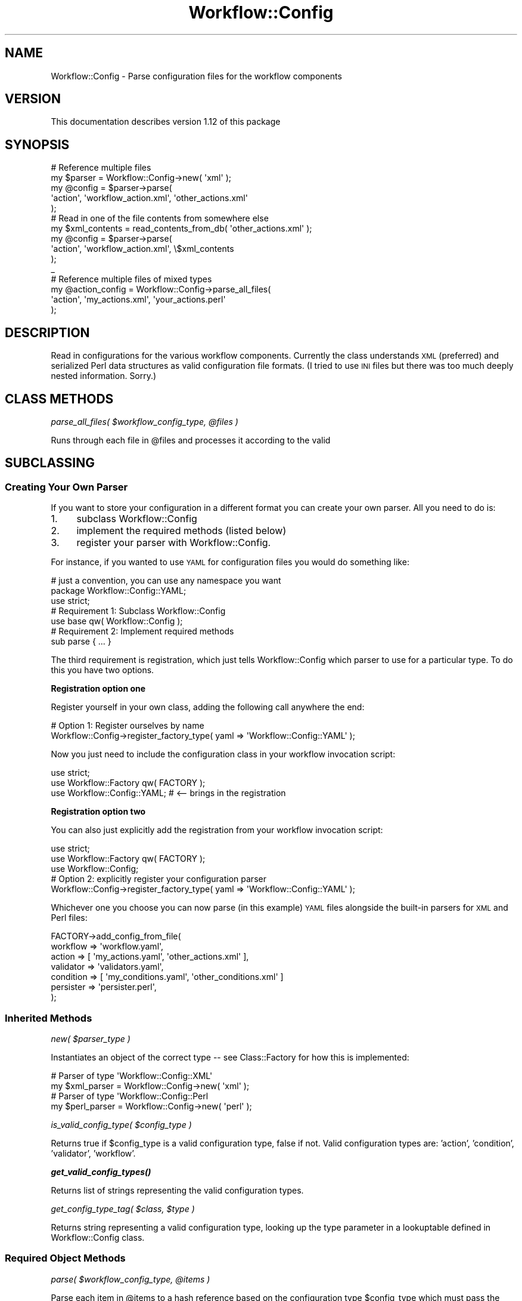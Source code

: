 .\" Automatically generated by Pod::Man 4.14 (Pod::Simple 3.40)
.\"
.\" Standard preamble:
.\" ========================================================================
.de Sp \" Vertical space (when we can't use .PP)
.if t .sp .5v
.if n .sp
..
.de Vb \" Begin verbatim text
.ft CW
.nf
.ne \\$1
..
.de Ve \" End verbatim text
.ft R
.fi
..
.\" Set up some character translations and predefined strings.  \*(-- will
.\" give an unbreakable dash, \*(PI will give pi, \*(L" will give a left
.\" double quote, and \*(R" will give a right double quote.  \*(C+ will
.\" give a nicer C++.  Capital omega is used to do unbreakable dashes and
.\" therefore won't be available.  \*(C` and \*(C' expand to `' in nroff,
.\" nothing in troff, for use with C<>.
.tr \(*W-
.ds C+ C\v'-.1v'\h'-1p'\s-2+\h'-1p'+\s0\v'.1v'\h'-1p'
.ie n \{\
.    ds -- \(*W-
.    ds PI pi
.    if (\n(.H=4u)&(1m=24u) .ds -- \(*W\h'-12u'\(*W\h'-12u'-\" diablo 10 pitch
.    if (\n(.H=4u)&(1m=20u) .ds -- \(*W\h'-12u'\(*W\h'-8u'-\"  diablo 12 pitch
.    ds L" ""
.    ds R" ""
.    ds C` ""
.    ds C' ""
'br\}
.el\{\
.    ds -- \|\(em\|
.    ds PI \(*p
.    ds L" ``
.    ds R" ''
.    ds C`
.    ds C'
'br\}
.\"
.\" Escape single quotes in literal strings from groff's Unicode transform.
.ie \n(.g .ds Aq \(aq
.el       .ds Aq '
.\"
.\" If the F register is >0, we'll generate index entries on stderr for
.\" titles (.TH), headers (.SH), subsections (.SS), items (.Ip), and index
.\" entries marked with X<> in POD.  Of course, you'll have to process the
.\" output yourself in some meaningful fashion.
.\"
.\" Avoid warning from groff about undefined register 'F'.
.de IX
..
.nr rF 0
.if \n(.g .if rF .nr rF 1
.if (\n(rF:(\n(.g==0)) \{\
.    if \nF \{\
.        de IX
.        tm Index:\\$1\t\\n%\t"\\$2"
..
.        if !\nF==2 \{\
.            nr % 0
.            nr F 2
.        \}
.    \}
.\}
.rr rF
.\"
.\" Accent mark definitions (@(#)ms.acc 1.5 88/02/08 SMI; from UCB 4.2).
.\" Fear.  Run.  Save yourself.  No user-serviceable parts.
.    \" fudge factors for nroff and troff
.if n \{\
.    ds #H 0
.    ds #V .8m
.    ds #F .3m
.    ds #[ \f1
.    ds #] \fP
.\}
.if t \{\
.    ds #H ((1u-(\\\\n(.fu%2u))*.13m)
.    ds #V .6m
.    ds #F 0
.    ds #[ \&
.    ds #] \&
.\}
.    \" simple accents for nroff and troff
.if n \{\
.    ds ' \&
.    ds ` \&
.    ds ^ \&
.    ds , \&
.    ds ~ ~
.    ds /
.\}
.if t \{\
.    ds ' \\k:\h'-(\\n(.wu*8/10-\*(#H)'\'\h"|\\n:u"
.    ds ` \\k:\h'-(\\n(.wu*8/10-\*(#H)'\`\h'|\\n:u'
.    ds ^ \\k:\h'-(\\n(.wu*10/11-\*(#H)'^\h'|\\n:u'
.    ds , \\k:\h'-(\\n(.wu*8/10)',\h'|\\n:u'
.    ds ~ \\k:\h'-(\\n(.wu-\*(#H-.1m)'~\h'|\\n:u'
.    ds / \\k:\h'-(\\n(.wu*8/10-\*(#H)'\z\(sl\h'|\\n:u'
.\}
.    \" troff and (daisy-wheel) nroff accents
.ds : \\k:\h'-(\\n(.wu*8/10-\*(#H+.1m+\*(#F)'\v'-\*(#V'\z.\h'.2m+\*(#F'.\h'|\\n:u'\v'\*(#V'
.ds 8 \h'\*(#H'\(*b\h'-\*(#H'
.ds o \\k:\h'-(\\n(.wu+\w'\(de'u-\*(#H)/2u'\v'-.3n'\*(#[\z\(de\v'.3n'\h'|\\n:u'\*(#]
.ds d- \h'\*(#H'\(pd\h'-\w'~'u'\v'-.25m'\f2\(hy\fP\v'.25m'\h'-\*(#H'
.ds D- D\\k:\h'-\w'D'u'\v'-.11m'\z\(hy\v'.11m'\h'|\\n:u'
.ds th \*(#[\v'.3m'\s+1I\s-1\v'-.3m'\h'-(\w'I'u*2/3)'\s-1o\s+1\*(#]
.ds Th \*(#[\s+2I\s-2\h'-\w'I'u*3/5'\v'-.3m'o\v'.3m'\*(#]
.ds ae a\h'-(\w'a'u*4/10)'e
.ds Ae A\h'-(\w'A'u*4/10)'E
.    \" corrections for vroff
.if v .ds ~ \\k:\h'-(\\n(.wu*9/10-\*(#H)'\s-2\u~\d\s+2\h'|\\n:u'
.if v .ds ^ \\k:\h'-(\\n(.wu*10/11-\*(#H)'\v'-.4m'^\v'.4m'\h'|\\n:u'
.    \" for low resolution devices (crt and lpr)
.if \n(.H>23 .if \n(.V>19 \
\{\
.    ds : e
.    ds 8 ss
.    ds o a
.    ds d- d\h'-1'\(ga
.    ds D- D\h'-1'\(hy
.    ds th \o'bp'
.    ds Th \o'LP'
.    ds ae ae
.    ds Ae AE
.\}
.rm #[ #] #H #V #F C
.\" ========================================================================
.\"
.IX Title "Workflow::Config 3"
.TH Workflow::Config 3 "2020-07-11" "perl v5.32.0" "User Contributed Perl Documentation"
.\" For nroff, turn off justification.  Always turn off hyphenation; it makes
.\" way too many mistakes in technical documents.
.if n .ad l
.nh
.SH "NAME"
Workflow::Config \- Parse configuration files for the workflow components
.SH "VERSION"
.IX Header "VERSION"
This documentation describes version 1.12 of this package
.SH "SYNOPSIS"
.IX Header "SYNOPSIS"
.Vb 1
\& # Reference multiple files
\&
\& my $parser = Workflow::Config\->new( \*(Aqxml\*(Aq );
\& my @config = $parser\->parse(
\&     \*(Aqaction\*(Aq, \*(Aqworkflow_action.xml\*(Aq, \*(Aqother_actions.xml\*(Aq
\& );
\&
\& # Read in one of the file contents from somewhere else
\& my $xml_contents = read_contents_from_db( \*(Aqother_actions.xml\*(Aq );
\& my @config = $parser\->parse(
\&     \*(Aqaction\*(Aq, \*(Aqworkflow_action.xml\*(Aq, \e$xml_contents
\& );
\&_
\& # Reference multiple files of mixed types
\&
\& my @action_config = Workflow::Config\->parse_all_files(
\&     \*(Aqaction\*(Aq, \*(Aqmy_actions.xml\*(Aq, \*(Aqyour_actions.perl\*(Aq
\& );
.Ve
.SH "DESCRIPTION"
.IX Header "DESCRIPTION"
Read in configurations for the various workflow components. Currently
the class understands \s-1XML\s0 (preferred) and serialized Perl data
structures as valid configuration file formats. (I tried to use \s-1INI\s0
files but there was too much deeply nested information. Sorry.)
.SH "CLASS METHODS"
.IX Header "CLASS METHODS"
\fIparse_all_files( \f(CI$workflow_config_type\fI, \f(CI@files\fI )\fR
.IX Subsection "parse_all_files( $workflow_config_type, @files )"
.PP
Runs through each file in \f(CW@files\fR and processes it according to the valid
.SH "SUBCLASSING"
.IX Header "SUBCLASSING"
.SS "Creating Your Own Parser"
.IX Subsection "Creating Your Own Parser"
If you want to store your configuration in a different format you can
create your own parser. All you need to do is:
.IP "1." 4
subclass Workflow::Config
.IP "2." 4
implement the required methods (listed below)
.IP "3." 4
register your parser with Workflow::Config.
.PP
For instance, if you wanted to use \s-1YAML\s0 for configuration files you
would do something like:
.PP
.Vb 2
\& # just a convention, you can use any namespace you want
\& package Workflow::Config::YAML;
\&
\& use strict;
\&
\& # Requirement 1: Subclass Workflow::Config
\& use base qw( Workflow::Config );
\&
\& # Requirement 2: Implement required methods
\& sub parse { ... }
.Ve
.PP
The third requirement is registration, which just tells
Workflow::Config which parser to use for a particular type. To do
this you have two options.
.PP
\&\fBRegistration option one\fR
.PP
Register yourself in your own class, adding the following call
anywhere the end:
.PP
.Vb 2
\& # Option 1: Register ourselves by name
\& Workflow::Config\->register_factory_type( yaml => \*(AqWorkflow::Config::YAML\*(Aq );
.Ve
.PP
Now you just need to include the configuration class in your workflow
invocation script:
.PP
.Vb 3
\& use strict;
\& use Workflow::Factory qw( FACTORY );
\& use Workflow::Config::YAML; # <\-\- brings in the registration
.Ve
.PP
\&\fBRegistration option two\fR
.PP
You can also just explicitly add the registration from your workflow
invocation script:
.PP
.Vb 3
\& use strict;
\& use Workflow::Factory qw( FACTORY );
\& use Workflow::Config;
\&
\& # Option 2: explicitly register your configuration parser
\& Workflow::Config\->register_factory_type( yaml => \*(AqWorkflow::Config::YAML\*(Aq );
.Ve
.PP
Whichever one you choose you can now parse (in this example) \s-1YAML\s0
files alongside the built-in parsers for \s-1XML\s0 and Perl files:
.PP
.Vb 7
\& FACTORY\->add_config_from_file(
\&     workflow  => \*(Aqworkflow.yaml\*(Aq,
\&     action    => [ \*(Aqmy_actions.yaml\*(Aq, \*(Aqother_actions.xml\*(Aq ],
\&     validator => \*(Aqvalidators.yaml\*(Aq,
\&     condition => [ \*(Aqmy_conditions.yaml\*(Aq, \*(Aqother_conditions.xml\*(Aq ]
\&     persister => \*(Aqpersister.perl\*(Aq,
\& );
.Ve
.SS "Inherited Methods"
.IX Subsection "Inherited Methods"
\fInew( \f(CI$parser_type\fI )\fR
.IX Subsection "new( $parser_type )"
.PP
Instantiates an object of the correct type \*(-- see Class::Factory
for how this is implemented:
.PP
.Vb 2
\& # Parser of type \*(AqWorkflow::Config::XML\*(Aq
\& my $xml_parser  = Workflow::Config\->new( \*(Aqxml\*(Aq );
\&
\& # Parser of type \*(AqWorkflow::Config::Perl
\& my $perl_parser = Workflow::Config\->new( \*(Aqperl\*(Aq );
.Ve
.PP
\fIis_valid_config_type( \f(CI$config_type\fI )\fR
.IX Subsection "is_valid_config_type( $config_type )"
.PP
Returns true if \f(CW$config_type\fR is a valid configuration type, false
if not. Valid configuration types are: 'action', 'condition',
\&'validator', 'workflow'.
.PP
\fI\f(BIget_valid_config_types()\fI\fR
.IX Subsection "get_valid_config_types()"
.PP
Returns list of strings representing the valid configuration types.
.PP
\fIget_config_type_tag( \f(CI$class\fI, \f(CI$type\fI )\fR
.IX Subsection "get_config_type_tag( $class, $type )"
.PP
Returns string representing a valid configuration type, looking up the type
parameter in a lookuptable defined in Workflow::Config class.
.SS "Required Object Methods"
.IX Subsection "Required Object Methods"
\fIparse( \f(CI$workflow_config_type\fI, \f(CI@items\fI )\fR
.IX Subsection "parse( $workflow_config_type, @items )"
.PP
Parse each item in \f(CW@items\fR to a hash reference based on the
configuration type \f(CW$config_type\fR which must pass the
\&\f(CW\*(C`is_valid_config_type()\*(C'\fR test. An 'item' is either a filename or a
scalar reference with the contents of a file. (You can mix and match
as seen in the \s-1SYNOPSIS\s0.)
.PP
Should throw an exception if:
.IP "\(bu" 4
You pass an invalid workflow configuration type. Valid workflow
configuration types are registered in Workflow::Config and are
available from \f(CW\*(C`get_valid_config_types()\*(C'\fR; you can check whether a
particular type is valid with \f(CW\*(C`is_valid_config_type()\*(C'\fR. (See above
for descriptions.)
.IP "\(bu" 4
You pass in a file that cannot be read or parsed because of
permissions, malformed \s-1XML,\s0 incorrect Perl data structure, etc. It
does \fBnot\fR do a validation check (e.g., to ensure that every 'action'
within a workflow state has a 'resulting_state' key).
.PP
Returns: one hash reference for each member of \f(CW@items\fR
.SH "CONFIGURATION INFORMATION"
.IX Header "CONFIGURATION INFORMATION"
This gives you an idea of the configuration information in the various
workflow pieces:
.SS "workflow"
.IX Subsection "workflow"
.Vb 10
\&   workflow
\&      type          $
\&      description   $
\&      persister     $
\&      initial_state $
\&      observer    \e@
\&          sub           $
\&          class         $
\&      state       \e@
\&          name          $
\&          description   $
\&          action        \e@
\&              name            $
\&              resulting_state $
\&              condition       \e@
\&                  name              $
.Ve
.IP "\(bu" 4
the 'type' and 'description' keys are at the top level
.IP "\(bu" 4
the 'extra_data' key holds an array of zero or more hashrefs with
\&'table', 'field', 'class' and 'context' keys
.IP "\(bu" 4
\&'initial_state' key holds a string declaring the name of the initial state.
by default, this value is '\s-1INIITAL\s0'.
.IP "\(bu" 4
\&'state' key holds array of one or more 'state' declarations; one of
them must be '\s-1INITIAL\s0' (or the value of initial_state, if it's defined)
.IP "\(bu" 4
each 'state' declaration holds 'description' and 'name' keys and
multiple 'action' declarations
.IP "\(bu" 4
each 'action' declaration holds 'name' and 'resulting_state' keys and
may hold a 'condition' key with one or more named conditions
.SS "condition"
.IX Subsection "condition"
.Vb 1
\& conditions:
\&
\&     condition \e@
\&        name  $
\&        class $
\&        param \e@
\&            name  $
\&            value $
.Ve
.IP "\(bu" 4
array of one or more hashrefs with 'name' and 'class' keys
.SS "validator"
.IX Subsection "validator"
.Vb 1
\& validators:
\&
\&     validator \e@
\&        name  $
\&        class $
\&        param \e@
\&            name  $
\&            value $
.Ve
.IP "\(bu" 4
array of one or more hashrefs with 'name' and 'class' keys, plus
possibly one or more 'param' hashrefs each with 'name' and 'value'
keys
.SS "action"
.IX Subsection "action"
.Vb 1
\& actions:
\&
\&    action \e@
\&       name  $
\&       field \e@
\&          name         $
\&          is_required  yes|no
\&          type         $
\&          source_list  \e@ of $
\&          source_class $
\&          param        \e@
\&              name  $
\&              value $
\&       validator \e@
\&           name $
\&           arg  \e@
\&               value $
.Ve
.IP "\(bu" 4
array of one or more action hashrefs with 'name', 'class' and
\&'description' keys
.IP "\(bu" 4
each 'action' may have zero or more values used to fill it; each value
has a 'name', 'description' and 'necessity' ('required' or 'optional')
.IP "\(bu" 4
each 'action' may have any number of 'param' hashrefs, each with
\&'name' and 'value'
.IP "\(bu" 4
each 'action' may have any number of 'validator' hashrefs, each with a
\&'name' key and array of 'arg' declarations
.SS "persister"
.IX Subsection "persister"
.Vb 1
\& persister:
\&
\&   extra_table   $
\&   extra_field   $
\&   extra_class   $
\&   extra_context $
.Ve
.SH "COPYRIGHT"
.IX Header "COPYRIGHT"
Copyright (c) 2003\-2004 Chris Winters. All rights reserved.
.PP
This library is free software; you can redistribute it and/or modify
it under the same terms as Perl itself.
.SH "AUTHORS"
.IX Header "AUTHORS"
Chris Winters <chris@cwinters.com>
